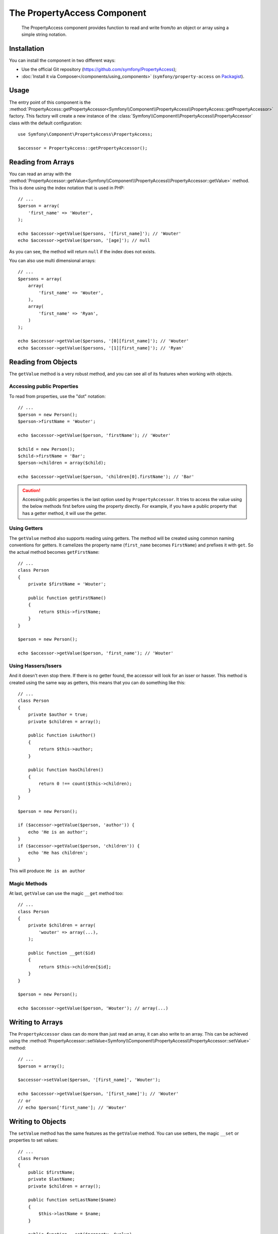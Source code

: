 .. index::
    single: PropertyAccess
    single: Components; PropertyAccess

The PropertyAccess Component
============================

    The PropertyAccess component provides function to read and write from/to an
    object or array using a simple string notation.

.. versionadded:: 2.2
    The PropertyAccess Component is new to Symfony 2.2. Previously, the
    ``PropertyPath`` class was located in the ``Form`` component.

Installation
------------

You can install the component in two different ways:

* Use the official Git repository (https://github.com/symfony/PropertyAccess);
* :doc:`Install it via Composer</components/using_components>` (``symfony/property-access`` on `Packagist`_).

Usage
-----

The entry point of this component is the
:method:`PropertyAccess::getPropertyAccessor<Symfony\\Component\\PropertyAccess\\PropertyAccess::getPropertyAccessor>`
factory. This factory will create a new instance of the
:class:`Symfony\\Component\\PropertyAccess\\PropertyAccessor` class with the
default configuration::

    use Symfony\Component\PropertyAccess\PropertyAccess;

    $accessor = PropertyAccess::getPropertyAccessor();

Reading from Arrays
-------------------

You can read an array with the
:method:`PropertyAccessor::getValue<Symfony\\Component\\PropertyAccess\\PropertyAccessor::getValue>`
method. This is done using the index notation that is used in PHP::

    // ...
    $person = array(
        'first_name' => 'Wouter',
    );

    echo $accessor->getValue($persons, '[first_name]'); // 'Wouter'
    echo $accessor->getValue($person, '[age]'); // null

As you can see, the method will return ``null`` if the index does not exists.

You can also use multi dimensional arrays::

    // ...
    $persons = array(
        array(
            'first_name' => 'Wouter',
        ),
        array(
            'first_name' => 'Ryan',
        )
    );

    echo $accessor->getValue($persons, '[0][first_name]'); // 'Wouter'
    echo $accessor->getValue($persons, '[1][first_name]'); // 'Ryan'

Reading from Objects
--------------------

The ``getValue`` method is a very robust method, and you can see all of its
features when working with objects.

Accessing public Properties
~~~~~~~~~~~~~~~~~~~~~~~~~~~

To read from properties, use the "dot" notation::

    // ...
    $person = new Person();
    $person->firstName = 'Wouter';

    echo $accessor->getValue($person, 'firstName'); // 'Wouter'

    $child = new Person();
    $child->firstName = 'Bar';
    $person->children = array($child);

    echo $accessor->getValue($person, 'children[0].firstName'); // 'Bar'

.. caution::

    Accessing public properties is the last option used by ``PropertyAccessor``.
    It tries to access the value using the below methods first before using
    the property directly. For example, if you have a public property that
    has a getter method, it will use the getter.

Using Getters
~~~~~~~~~~~~~

The ``getValue`` method also supports reading using getters. The method will
be created using common naming conventions for getters. It camelizes the
property name (``first_name`` becomes ``FirstName``) and prefixes it with
``get``. So the actual method becomes ``getFirstName``::

    // ...
    class Person
    {
        private $firstName = 'Wouter';

        public function getFirstName()
        {
            return $this->firstName;
        }
    }

    $person = new Person();

    echo $accessor->getValue($person, 'first_name'); // 'Wouter'

Using Hassers/Issers
~~~~~~~~~~~~~~~~~~~~

And it doesn't even stop there. If there is no getter found, the accessor will
look for an isser or hasser. This method is created using the same way as
getters, this means that you can do something like this::

    // ...
    class Person
    {
        private $author = true;
        private $children = array();

        public function isAuthor()
        {
            return $this->author;
        }

        public function hasChildren()
        {
            return 0 !== count($this->children);
        }
    }

    $person = new Person();

    if ($accessor->getValue($person, 'author')) {
        echo 'He is an author';
    }
    if ($accessor->getValue($person, 'children')) {
        echo 'He has children';
    }

This will produce: ``He is an author``

Magic Methods
~~~~~~~~~~~~~

At last, ``getValue`` can use the magic ``__get`` method too::

    // ...
    class Person
    {
        private $children = array(
            'wouter' => array(...),
        );

        public function __get($id)
        {
            return $this->children[$id];
        }
    }

    $person = new Person();

    echo $accessor->getValue($person, 'Wouter'); // array(...)

Writing to Arrays
-----------------

The ``PropertyAccessor`` class can do more than just read an array, it can
also write to an array. This can be achieved using the
:method:`PropertyAccessor::setValue<Symfony\\Component\\PropertyAccess\\PropertyAccessor::setValue>`
method::

    // ...
    $person = array();

    $accessor->setValue($person, '[first_name]', 'Wouter');

    echo $accessor->getValue($person, '[first_name]'); // 'Wouter'
    // or
    // echo $person['first_name']; // 'Wouter'

Writing to Objects
------------------

The ``setValue`` method has the same features as the ``getValue`` method. You
can use setters, the magic ``__set`` or properties to set values::

    // ...
    class Person
    {
        public $firstName;
        private $lastName;
        private $children = array();

        public function setLastName($name)
        {
            $this->lastName = $name;
        }

        public function __set($property, $value)
        {
            $this->$property = $value;
        }

        // ...
    }

    $person = new Person();
    
    $accessor->setValue($person, 'firstName', 'Wouter');
    $accessor->setValue($person, 'lastName', 'de Jong');
    $accessor->setValue($person, 'children', array(new Person()));

    echo $person->firstName; // 'Wouter'
    echo $person->getLastName(); // 'de Jong'
    echo $person->children; // array(Person());

Mixing Objects and Arrays
-------------------------

You can also mix objects and arrays::

    // ...
    class Person
    {
        public $firstName;
        private $children = array();

        public function setChildren($children)
        {
            return $this->children;
        }

        public function getChildren()
        {
            return $this->children;
        }
    }

    $person = new Person();

    $accessor->setValue($person, 'children[0]', new Person);
    // equal to $person->getChildren()[0] = new Person()

    $accessor->setValue($person, 'children[0].firstName', 'Wouter');
    // equal to $person->getChildren()[0]->firstName = 'Wouter'

    echo 'Hello '.$accessor->getValue($person, 'children[0].firstName'); // 'Wouter'
    // equal to $person->getChildren()[0]->firstName

.. _Packagist: https://packagist.org/packages/symfony/property-access
